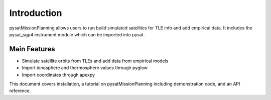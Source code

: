 
Introduction
============

pysatMissionPlanning allows users to run build simulated satellites for TLE info and add empirical data. It includes the pysat_sgp4 instrument module which can be imported into pysat.

Main Features
-------------
- Simulate satellite orbits from TLEs and add data from empirical models
- Import ionosphere and thermosphere values through pyglow
- Import coordinates through apexpy

This document covers installation, a tutorial on pysatMissionPlanning including demonstration code, and an API reference.
